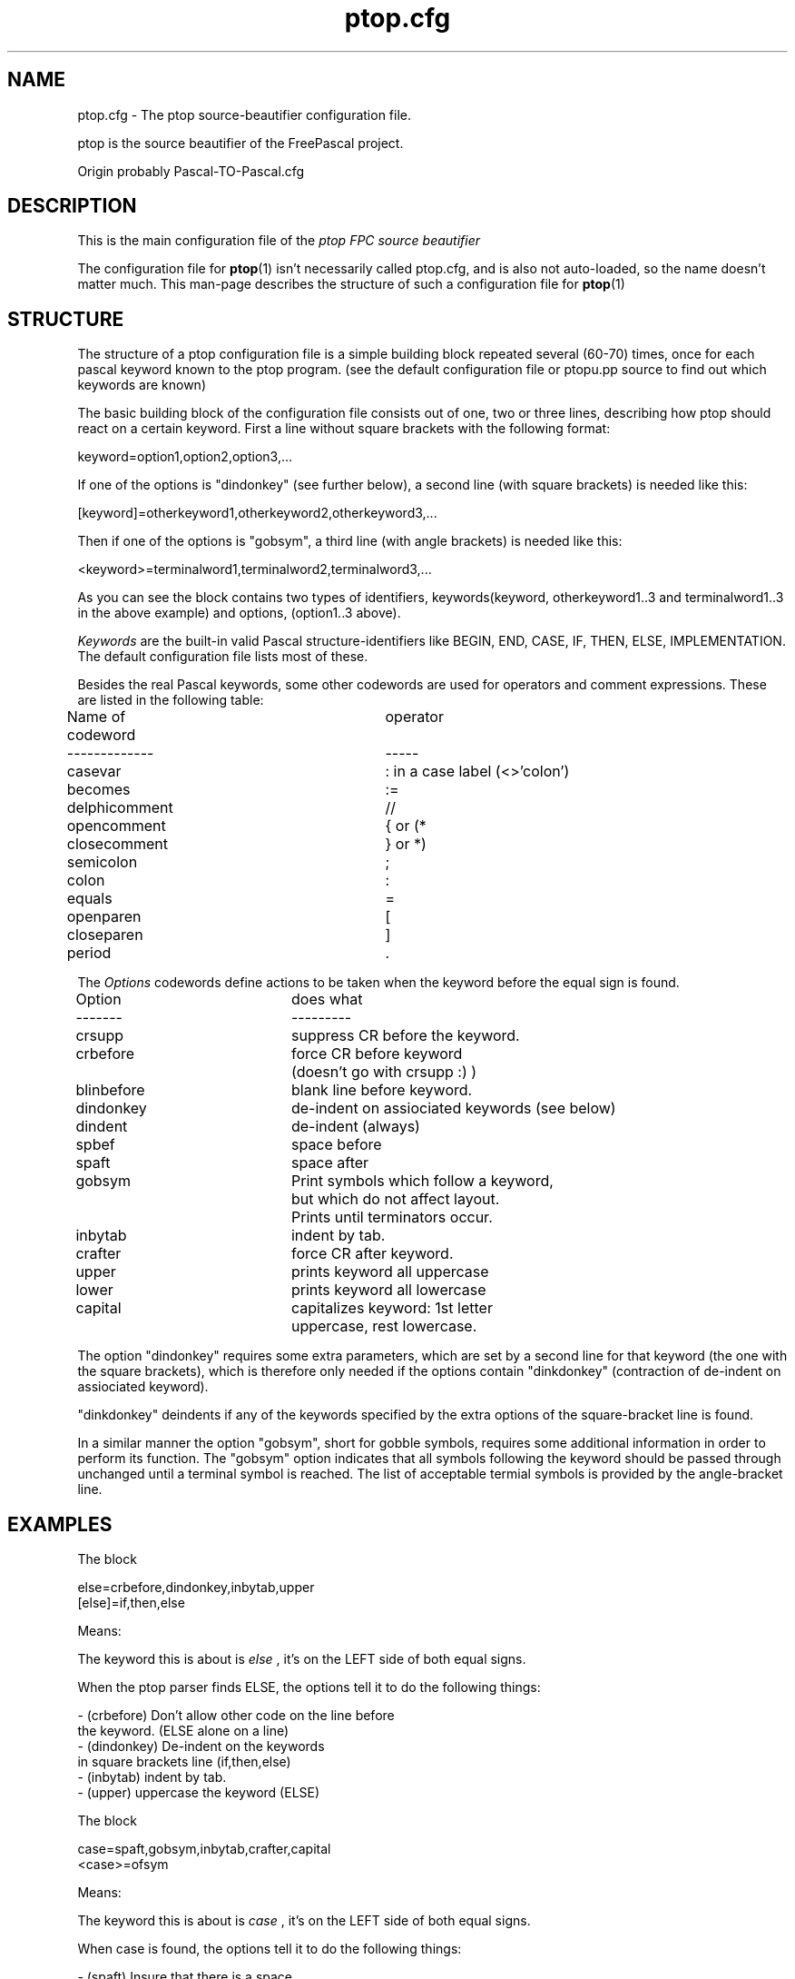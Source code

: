 .TH ptop.cfg 5 "25 January 2007" FreePascal "ptop source beautifier config file"
.SH NAME
ptop.cfg \- The ptop source\-beautifier configuration file.

ptop is the source beautifier of the FreePascal project.

Origin probably Pascal\-TO\-Pascal.cfg

.SH DESCRIPTION
This is the main configuration file of the
.I ptop FPC source beautifier
.PP
The configuration file for
.BR ptop (1)
isn't necessarily called ptop.cfg, and is also
not auto-loaded, so the name doesn't matter much. This man\-page describes
the structure of such a configuration file for
.BR ptop (1)

.SH STRUCTURE

The structure of a ptop configuration file is a simple building block repeated several (60-70) times,
once for each pascal keyword known to the ptop program. (see the default configuration file or ptopu.pp source to
find out which keywords are known)
.PP
The basic building block of the configuration file consists out of one, two or three lines,
describing how ptop should react on a certain keyword.
First a line without square brackets with the following format:
.PP
keyword=option1,option2,option3,...
.PP
If one of the options is "dindonkey" (see further below), a second line
(with square brackets) is needed like this:
.PP
[keyword]=otherkeyword1,otherkeyword2,otherkeyword3,...
.PP
Then if one of the options is "gobsym", a third line
(with angle brackets) is needed like this:
.PP
<keyword>=terminalword1,terminalword2,terminalword3,...
.PP
As you can see the block contains two types of identifiers, keywords(keyword, otherkeyword1..3 and terminalword1..3
in the above example) and options, (option1..3 above).
.PP
\fIKeywords\fP
are the built-in valid Pascal structure-identifiers like BEGIN, END, CASE, IF,
THEN, ELSE, IMPLEMENTATION. The default configuration file lists most of these.
.PP
Besides the real Pascal keywords, some other codewords are used for operators
and comment expressions. These are listed in the following table:

Name of codeword\	\	operator
.br
-------------\	\	\	-----
.br
casevar\	\	\	\	: in a case label (<>'colon')
.br
becomes\	\	\	\	:=
.br
delphicomment\	\	\	//
.br
opencomment\	\	\	{ or (*
.br
closecomment\	\	\	} or *)
.br
semicolon\	\	\	\	;
.br
colon\	\	\	\	:
.br
equals\	\	\	\	=
.br
openparen\	\	\	\	[
.br
closeparen\	\	\	]
.br
period\	\	\	\	.
.PP

The \fIOptions\fP codewords define actions to be taken when the keyword before
the equal sign is found.
.PP
Option	\	\	does what
.br
-------\	\	\	---------
.br
crsupp\	\	\	suppress CR before the keyword.
.br
crbefore\	\	\	force CR before keyword
.br
\	\	\	\	(doesn't go with crsupp :) )
.br
blinbefore\	\	blank line before keyword.
.br
dindonkey\	\	\	de\-indent on assiociated keywords (see below)
.br
dindent\	\	\	de\-indent (always)
.br
spbef\	\	\	space before
.br
spaft\	\	\	space after
.br
gobsym\	\	\	Print symbols which follow a keyword,
.br
\	\	\	\	but which do not affect layout.
.br
\	\	\	\	Prints until terminators occur.
.br
inbytab\	\	\	indent by tab.
.br
crafter\	\	\	force CR after keyword.
.br
upper\	\	\	prints keyword all uppercase
.br
lower\	\	\	prints keyword all lowercase
.br
capital\	\	\	capitalizes keyword: 1st letter
.br
\	\	\	\	uppercase, rest lowercase.
.PP

The option "dindonkey" requires some extra parameters, which are
set by a second line for that keyword (the one with the square brackets), which is
therefore only needed if the options contain "dinkdonkey" (contraction of
de\-indent on assiociated keyword).
.PP
"dinkdonkey" deindents if any of the keywords specified by the extra options of the
square-bracket line is found.
.PP
In a similar manner the option "gobsym", short for gobble symbols, requires some additional information 
in order to perform its function. The "gobsym" option indicates that all symbols following the keyword
should be passed through unchanged until a terminal symbol is reached. The list of acceptable termial
symbols is provided by the angle-bracket line.
.PP
.SH EXAMPLES

The block

else=crbefore,dindonkey,inbytab,upper
.br
[else]=if,then,else
.PP

Means:

The keyword this is about is
.I else
, it's on the LEFT side of both equal signs.
.PP

When the ptop parser finds ELSE, the options tell it to do the following
things:

\- (crbefore) Don't allow other code on the line before
.br
\   the keyword. (ELSE alone on a line)
.br
\- (dindonkey) De\-indent on the keywords
.br
\   in square brackets line (if,then,else)
.br
\- (inbytab) indent by tab.
.br
\- (upper) uppercase the keyword (ELSE)
.PP
The block

case=spaft,gobsym,inbytab,crafter,capital
.br
<case>=ofsym
.PP

Means:

The keyword this is about is
.I case
, it's on the LEFT side of both equal signs.
.PP

When case is found, the options tell it to do the following
things:

\- (spaft) Insure that there is a space 
.br
\   after the keyword. (case)
.br
\- (gobsym) pass symbols through unchanced until one of
.br
\   the words in the angle brackets line (of) is found.
.br
\- (crafter) Make sure terminator (of) ends the line.
.br
\- (inbytab) indent by tab.
.br
\- (capital) Capitalize the keyword (case becomes Case).

.PP

Try to play with the configfile until you find the effect you desire. The
configurability and possibilities of ptop are quite large compared to other shareware
source beautifiers found on e.g. SIMTEL.
.PP

.SH ACKNOWLEDGEMENTS

The writer of the program, Michael van Canneyt, who also helped out explaining
the format of ptop.cfg.
.PP
Questions/corrections can be mailed to fpc\-devel@vekoll.saturnus.vein.hu
.PP
Also thanks to the rest of the FPC development team.

.SH SEE ALSO
.IP "ptop binary"
.BR ptop (1)
.IP "Compiler"
.BR  ppc386 (1)
.IP "Other FPC utils"
.BR  ppdep (1)
.BR  ppudump (1)
.BR  ppumove (1)
.BR  h2pas (1)
